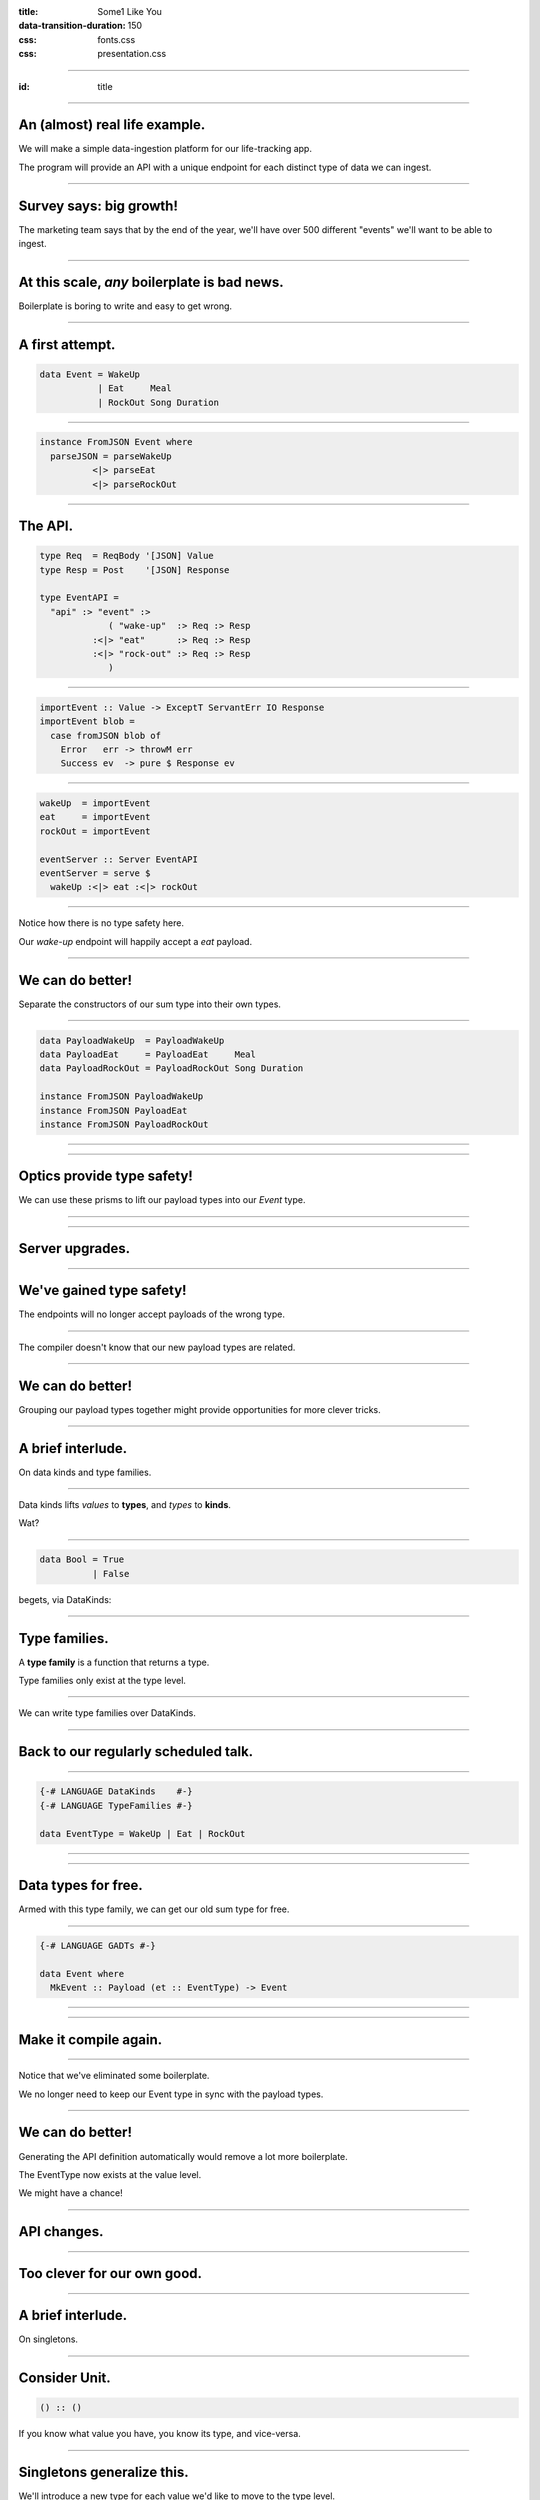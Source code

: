 :title: Some1 Like You
:data-transition-duration: 150

:css: fonts.css
:css: presentation.css



















----

:id: title

.. raw:: html

  <script src='https://cdnjs.cloudflare.com/ajax/libs/mathjax/2.7.0/MathJax.js?config=TeX-MML-AM_CHTML'></script>

  <h1>Some1 Like You</h1>
  <h2>Dependent Pairs in Haskell</h2>
  <h3>A talk by <span>Sandy Maguire</span></h3>
  <h4>reasonablypolymorphic.com</h4>

----

An (almost) real life example.
==============================

We will make a simple data-ingestion platform for our life-tracking app.

The program will provide an API with a unique endpoint for each distinct type of data we can ingest.

----

Survey says: big growth!
========================

The marketing team says that by the end of the year, we'll have over 500 different "events" we'll want to be able to
ingest.

----

At this scale, *any* boilerplate is bad news.
=============================================

Boilerplate is boring to write and easy to get wrong.

----

A first attempt.
================

.. code:: haskell

  data Event = WakeUp
             | Eat     Meal
             | RockOut Song Duration


----

.. code:: haskell

  instance FromJSON Event where
    parseJSON = parseWakeUp
            <|> parseEat
            <|> parseRockOut


----

The API.
========

.. code:: haskell

  type Req  = ReqBody '[JSON] Value
  type Resp = Post    '[JSON] Response

  type EventAPI =
    "api" :> "event" :>
               ( "wake-up"  :> Req :> Resp
            :<|> "eat"      :> Req :> Resp
            :<|> "rock-out" :> Req :> Resp
               )


----

.. code:: haskell

  importEvent :: Value -> ExceptT ServantErr IO Response
  importEvent blob =
    case fromJSON blob of
      Error   err -> throwM err
      Success ev  -> pure $ Response ev


----

.. code:: haskell

  wakeUp  = importEvent
  eat     = importEvent
  rockOut = importEvent

  eventServer :: Server EventAPI
  eventServer = serve $
    wakeUp :<|> eat :<|> rockOut


----

Notice how there is no type safety here.

Our *wake-up* endpoint will happily accept a *eat* payload.

----

We can do better!
=================

Separate the constructors of our sum type into their own types.

----

.. code:: haskell

  data PayloadWakeUp  = PayloadWakeUp
  data PayloadEat     = PayloadEat     Meal
  data PayloadRockOut = PayloadRockOut Song Duration

  instance FromJSON PayloadWakeUp
  instance FromJSON PayloadEat
  instance FromJSON PayloadRockOut


----

.. raw:: html

  <pre>
  {-# LANGUAGE TemplateHaskell #-}

  data Event = EventWakeUp  <span class="new">PayloadWakeUp</span>
             | EventEat     <span class="new">PayloadEat</span>
             | EventRockOut <span class="new">PayloadRockOut</span>

  <span class="new">makePrisms ''Event</span>

  </pre>


----

Optics provide type safety!
===========================

We can use these prisms to lift our payload types into our `Event` type.

----

.. raw:: html

  <pre>
  {-# LANGUAGE RankNTypes #-}

  importEvent :: <span class="new">FromJSON e</span>
              <span class="new">=> Prism' Event e</span>
              -> Value
              -> ExceptT ServantErr IO Response
  importEvent <span class="new">prism</span> blob =
    case fromJSON blob of
      Error   err -> throwM err
      Success e   -> pure . Response $ <span class="new">review prism</span> e

  </pre>


----

Server upgrades.
================

.. raw:: html

  <pre>
  wakeUp  = importEvent <span class="new">_PayloadWakeUp</span>
  eat     = importEvent <span class="new">_PayloadEat</span>
  rockOut = importEvent <span class="new">_PayloadRockOut</span>

  eventServer :: Server EventAPI
  eventServer = serve $
    wakeUp :<|> eat :<|> rockOut

  </pre>


----

We've gained type safety!
=========================

The endpoints will no longer accept payloads of the wrong type.

----

The compiler doesn't know that our new payload types are related.

----

We can do better!
=================

Grouping our payload types together might provide opportunities for more clever tricks.

----

A brief interlude.
==================

On data kinds and type families.

----

Data kinds lifts *values* to **types**, and *types* to **kinds**.

Wat?

----

.. code:: haskell

  data Bool = True
            | False


.. raw:: html

  <pre>

  </pre>



begets, via DataKinds:

.. raw:: html

  <pre class="highlight code haskell">

  <span class="kc">kind</span> <span class="kind">Bool</span> where
    <span class="kc">type</span> '<span class="type">True</span>
    <span class="kc">type</span> '<span class="type">False</span>

  </pre>


----

Type families.
==============

A **type family** is a function that returns a type.

Type families only exist at the type level.

----

We can write type families over DataKinds.

----

Back to our regularly scheduled talk.
=====================================

----

.. code:: haskell

  {-# LANGUAGE DataKinds    #-}
  {-# LANGUAGE TypeFamilies #-}

  data EventType = WakeUp | Eat | RockOut


.. raw:: html

  <pre class="highlight code haskell">
  <span class="kc">data family</span> <span class="kt">Payload</span> (<span class="type">e</span> :: <span class="kind">EventType</span>)

  </pre>


----

.. raw:: html

  <pre>
  data <span class="new">instance Payload '<span class="type">WakeUp</span></span>  = WakeUp
  data <span class="new">instance Payload '<span class="type">Eat</span></span>     = Eat Meal
  data <span class="new">instance Payload '<span class="type">RockOut</span></span> = RockOut Song Duration

  instance FromJSON (Payload 'WakeUp)
  instance FromJSON (Payload 'Eat)
  instance FromJSON (Payload 'RockOut)

  </pre>


----

Data types for free.
====================

Armed with this type family, we can get our old sum type for free.

----

.. code:: haskell

  {-# LANGUAGE GADTs #-}

  data Event where
    MkEvent :: Payload (et :: EventType) -> Event


----

.. raw:: html

  <pre>
  <span class="new">{-# LANGUAGE AllowAmbiguousTypes #-}</span>
  <span class="new">{-# LANGUAGE KindSignatures      #-}</span>
  <span class="new">{-# LANGUAGE ScopedTypeVariables #-}</span>

  importEvent :: <span class="new">forall (<span class="type">et</span> :: <span class="kind">EventType</span>)</span>
               . FromJSON (Payload <span class="type">et</span>)
              -> Value
              -> ExceptT ServantErr IO Response

  importEvent blob =
    case fromJSON blob of
      Error err ->
        throwM err

      Success (e <span class="new">:: Payload <span class="type">et</span></span>) ->
        pure . Response $ <span class="new">MkEvent</span> e

  </pre>


----

Make it compile again.
======================

.. raw:: html

  <pre>
  <span class="new">{-# LANGUAGE TypeApplications #-}</span>

  wakeUp  = importEvent <span class="new">@'<span class="type">WakeUp</span></span>
  eat     = importEvent <span class="new">@'<span class="type">Eat</span></span>
  rockOut = importEvent <span class="new">@'<span class="type">RockOut</span></span>

  eventServer :: Server EventAPI
  eventServer = serve $
    wakeUp :<|> eat :<|> rockOut

  </pre>


----

Notice that we've eliminated some boilerplate.

We no longer need to keep our Event type in sync with the payload types.

----

We can do better!
=================

Generating the API definition automatically would remove a lot more boilerplate.

The EventType now exists at the value level.

We might have a chance!

----

API changes.
============

.. raw:: html

  <pre>
  type Req  = ReqBody '[JSON] Value
  type Resp = Post    '[JSON] Response

  type EventAPI =
    "api" :>
      "event" :>
        <span class="new">Capture "event-type" EventType</span> :> Req :> Resp

  </pre>


----

Too clever for our own good.
============================

.. raw:: html

  <pre>
  importEvent :: <span class="new">EventType</span>
              -> Value
              -> ExceptT ServantErr IO Response

  importEvent <span class="new">et</span> blob =
    case fromJSON blob of
      Error err ->
        throwM err

      Success (e :: Payload <span class="type">et</span>) ->
        pure . Response $ MkEvent e

  </pre>


----

A brief interlude.
==================

On singletons.

----

Consider Unit.
==============

.. code:: haskell

  () :: ()


If you know what value you have, you know its type, and vice-versa.

----

Singletons generalize this.
===========================

We'll introduce a new type for each value we'd like to move to the type level.

Unfortunately, not the same types as provided by DataKinds.

----

.. raw:: html

  <pre class="highlight code haskell">
  {-# LANGUAGE PolyKinds  #-}
  {-# LANGUAGE TypeInType #-}

  <span class="kr">data family</span> <span class="kt">Sing</span> (<span class="type">a</span> :: <span class="kind">k</span>)

  <span class="kr">class</span> <span class="kt">SingKind</span> <span class="kind">k</span> where
    toSing   :: k -> <span class="kt">SomeSing</span> <span class="kind">k</span>
    fromSing :: <span class="kt">Sing</span> (<span class="type">a</span> :: <span class="kind">k</span>) -> k

  </pre>


----

.. raw:: html

  <pre class="highlight code haskell">
  <span class="kr">data instance</span> (<span class="kt">Sing</span> '<span class="type">True</span>)  = <span class="kt">STrue</span>
  <span class="kr">data instance</span> (<span class="kt">Sing</span> '<span class="type">False</span>) = <span class="kt">SFalse</span>


  <span class="kr">instance</span> <span class="kt">SingKind</span> <span class="kind">Bool</span> where
    toSing b = <span class="kr">case</span> b <span class="kr">of</span>
      <span class="kt">True</span>  -> <span class="kt">SomeSing STrue</span>
      <span class="kt">False</span> -> <span class="kt">SomeSing SFalse</span>

    fromSing s = <span class="kr">case</span> s <span class="kr">of</span>
      <span class="kt">STrue</span> -> <span class="kt">True</span>
      <span class="kt">False</span> -> <span class="kt">False</span>

  </pre>


----

It doesn't have to be so bad!
=============================

.. code:: haskell

  singletons [d|
    data Bool = True
              | False
    |]


----





Lots to keep in mind.
=====================

.. raw:: html

  <table>
  <thead><tr><td>Value</td><td>Type</td><td>Singleton</td><td>Singleton Type</td><td>Existential Type</td></tr></thead>
  <tr><td><pre class="highlight haskell code"><span class="kt">True</span></pre></td><td><pre class="highlight haskell code"><span class="kt">Bool</span></pre></td><td><pre class="highlight haskell code"><span class="kt">STrue</span></pre></td><td><pre class="highlight haskell code">Sing '<span class="type">True</span></pre></td><td><pre class="highlight haskell code">SomeSing <span class="kind">Bool</span></pre></td></tr>
  <tr><td><pre class="highlight haskell code"><span class="kt">False</span></pre></td><td><pre class="highlight haskell code"><span class="kt">Bool</span></pre></td><td><pre class="highlight haskell code"><span class="kt">SFalse</span></pre></td><td><pre class="highlight haskell code">Sing '<span class="type">False</span></pre></td><td><pre class="highlight haskell code">SomeSing <span class="kind">Bool</span></pre></td></tr>

  </table>


----

Not just for Bools!
===================

.. code:: haskell

  singletons [d|
    data EventType = WakeUp
                   | Eat
                   | RockOut
    |]


----

.. raw:: html

  <table>
  <thead><tr><td>Value</td><td>Type</td><td>Singleton</td><td>Singleton Type</td><td>Existential Type</td></tr></thead>
  <tr><td><pre class="highlight haskell code"><span class="kt">WakeUp</span></pre></td><td><pre class="highlight haskell code"><span class="kt">EventType</span></pre></td><td><pre class="highlight haskell code"><span class="kt">SWakeUp</span></pre></td><td><pre class="highlight haskell code">Sing '<span class="type">WakeUp</span></pre></td><td><pre class="highlight haskell code">SomeSing <span class="kind">EventType</span></pre></td></tr>
  <tr><td><pre class="highlight haskell code"><span class="kt">Eat</span></pre></td><td><pre class="highlight haskell code"><span class="kt">EventType</span></pre></td><td><pre class="highlight haskell code"><span class="kt">SEat</span></pre></td><td><pre class="highlight haskell code">Sing '<span class="type">Eat</span></pre></td><td><pre class="highlight haskell code">SomeSing <span class="kind">EventType</span></pre></td></tr>
  <tr><td><pre class="highlight haskell code"><span class="kt">RockOut</span></pre></td><td><pre class="highlight haskell code"><span class="kt">EventType</span></pre></td><td><pre class="highlight haskell code"><span class="kt">SRockOut</span></pre></td><td><pre class="highlight haskell code">Sing '<span class="type">RockOut</span></pre></td><td><pre class="highlight haskell code">SomeSing <span class="kind">EventType</span></pre></td></tr>

  </table>


----

A helper function.
==================

.. raw:: html

  <pre class="highlight code haskell">
  withSomeSing :: <span class="kt">SingKind</span> <span class="kind">k</span>
               => k
               -> (<span class="kc">forall</span> (<span class="type">a</span> :: <span class="kind">k</span>). <span class="kt">Sing</span> <span class="type">a</span> -> r)
               -> r

  </pre>


----

Back to our regularly scheduled talk.
=====================================

Armed with this knowledge, we can lift our EventType value into the type system!

----

.. raw:: html

  <pre>
  importEvent :: EventType
              -> Value
              -> ExceptT ServantErr IO Response

  importEvent etype blob =
    <span class="new">withSomeSing etype $ \ (_ :: Sing <span class="type">et</span>) -></span>
      case fromJSON blob of
        Error err ->
          throwM err

        Success (e :: Payload et) ->
          pure . Response $ MkEvent e

  </pre>


----

It doesn't work.
================

.. raw:: html

  <pre class="error">
  No instance for (FromJSON (Payload <span class="type">et</span>))
    arising from a use of `fromJSON'
    </pre>


----

Stupid compiler.
================

*We* know that `FromJSON` is total over `Payload`.

But how can we prove it?

----

If it's too hard, prove it at the term level.
=============================================

.. raw:: html

  <pre class="highlight code haskell">
  dictFromJSON :: ( <span class="kt">FromJSON</span> (<span class="kt">Payload</span> '<span class="type">WakeUp</span>)
                  , <span class="kt">FromJSON</span> (<span class="kt">Payload</span> '<span class="type">Eat</span>)
                  , <span class="kt">FromJSON</span> (<span class="kt">Payload</span> '<span class="type">RockOut</span>)
                  )
               => <span class="kt">Sing</span> (<span class="type">a</span> :: <span class="kind">EventType</span>)
               -> <span class="kt">Dict</span> (<span class="kt">FromJSON</span> (<span class="kt">Payload</span> <span class="type">a</span>))

  </pre>


A `Dict c` is a proof that we have the constraint `c`.

----

.. raw:: html

  <pre class="highlight code haskell">
  dictFromJSON :: ( <span class="kt">FromJSON</span> (<span class="kt">Payload</span> '<span class="type">WakeUp</span>)
                  , <span class="kt">FromJSON</span> (<span class="kt">Payload</span> '<span class="type">Eat</span>)
                  , <span class="kt">FromJSON</span> (<span class="kt">Payload</span> '<span class="type">RockOut</span>)
                  )
               => <span class="kt">Sing</span> (<span class="type">a</span> :: <span class="kind">EventType</span>)
               -> <span class="kt">Dict</span> (<span class="kt">FromJSON</span> (<span class="kt">Payload</span> <span class="type">a</span>))
  dictFromJSON s = <span class="kc">case</span> s <span class="kc">of</span>
    <span class="kt">SWakeUp</span>  -> <span class="kt">Dict</span>
    <span class="kt">SEat</span>     -> <span class="kt">Dict</span>
    <span class="kt">SRockOut</span> -> <span class="kt">Dict</span>

  </pre>


----

.. raw:: html

  <pre>
  importEvent :: EventType
              -> Value
              -> ExceptT ServantErr IO Response

  importEvent etype blob =
    withSomeSing etype $ \ (<span class="new">setype</span> :: Sing <span class="type">et</span>) ->
      <span class="new">case dictFromJSON setype of</span>
        <span class="new">Dict -></span>
          case fromJSON blob of
            Error err ->
              throwM err

            Success (e :: Payload <span class="type">et</span>) ->
              pure . Response $ MkEvent e

  </pre>


----

So groovy.
==========

.. raw:: html

  <pre>
  eventServer :: Server EventAPI
  eventServer = serve <span class="new">importEvent</span>

  </pre>


----

Compiler driven coding.
=======================

It is now impossible to incorrectly hook up a new EventType:

* Exhaustiveness checking of dictFromJSON ensures we made a new payload type and gave it a ToJSON instance.

* The API definitions and server handlers write themselves.

----

The other half of the problem.
==============================

We also want to serialize these new events into a single pipe for downstream consumption.

For simplicitly we'll also use JSON going downstream.

----

We know the drill.
==================

.. raw:: html

  <pre class="highlight code haskell">
  dictToJSON :: ( <span class="kt">ToJSON</span> (<span class="kt">Payload</span> '<span class="type">WakeUp</span>)
                , <span class="kt">ToJSON</span> (<span class="kt">Payload</span> '<span class="type">Eat</span>)
                , <span class="kt">ToJSON</span> (<span class="kt">Payload</span> '<span class="type">RockOut</span>)
                )
             => <span class="kt">Sing</span> (<span class="type">a</span> :: <span class="kind">EventType</span>)
             -> <span class="kt">Dict</span> (<span class="kt">ToJSON</span> (<span class="kt">Payload</span> <span class="type">a</span>))
  dictToJSON s = <span class="kc">case</span> s <span class="kc">of</span>
    <span class="kt">SWakeUp</span>  -> <span class="kt">Dict</span>
    <span class="kt">SEat</span>     -> <span class="kt">Dict</span>
    <span class="kt">SRockOut</span> -> <span class="kt">Dict</span>

  </pre>


----

We can do better!
=================

Besides the constraints under consideration, `dictToJSON` is identical to `dictFromJSON`.

----

.. raw:: html

  <pre>
  <span class="new">{-# LANGUAGE ConstraintKinds #-}</span>

  dictPayload :: ( <span class="new">c</span> (Payload '<span class="type">WakeUp</span>)
                 , <span class="new">c</span> (Payload '<span class="type">Eat</span>)
                 , <span class="new">c</span> (Payload '<span class="type">RockOut</span>)
                 )
              => Sing (<span class="type">a</span> :: <span class="kind">EventType</span>)
              -> Dict (<span class="new">c</span> (Payload <span class="type">a</span>))
  dictPayload s = case s of
    SWakeUp  -> Dict
    SEat     -> Dict
    SRockOut -> Dict

  </pre>


We can now lift *any* constraint that is total over `Payload`.

----

Let's use it to implement ToJSON over Events.

----

.. code:: haskell

  instance ToJSON Event where
    toJSON (MkEvent payload) = toJSON payload


----

It doesn't work.
================

.. raw:: html

  <pre class="error">
  No instance for (ToJSON (Payload <span class="type">et</span>))
    arising from a use of `toJSON'
    </pre>


Oh yeah. It doesn't lift automatically.

----

We need a singleton to get the Dict.
====================================

But we don't have one.

But we used to!

----

Save that singleton.
====================

.. raw:: html

  <pre>
  data Event where
    MkEvent :: <span class="new">Sing (<span class="type">et</span> :: <span class="kind">EventType</span>)</span>
            -> Payload <span class="type">et</span>
            -> Event

  </pre>


----

.. code:: haskell

  instance ToJSON Event where
    toJSON (MkEvent setype payload) =
      case dictPayload @ToJSON setype of
        Dict ->
          object [ "type"    .= fromSing setype
                 , "payload" .= payload
                 ]


We can write a similar `FromJSON` instance.

----

We're done!
===========

But what can we take away?

----

We didn't invent the Event type.
================================

In the literature, the combination of a value and a type that *depends* on that type is known as a **dependent pair**.

We can write the type of a dependent pair like this:



$$\\sum_\\text{a :: EventType} \\text{Payload}(a)$$

----

Highschool algebra.
===================

$$\\sum_\\text{a :: EventType} \\text{Payload}(a) = \\text{Payload}(a_1) + \\text{Payload}(a_2) + \\cdots + \\text{Payload}(a_n)$$

----

Look familiar?
==============

.. code:: haskell

  data Event = EventWakeUp  (Payload WakeUp)
             | EventEat     (Payload Eat)
             | EventRockOut (Payload RockOut)


This type is perfectly captured by the dependent pair.

----

More generally.
===============

$$(a, b) :: \\sum_\\text{a :: A} \\text{F}(a)$$



We can encode this directly in Haskell.

----

Namesake of the talk.
=====================

.. raw:: html

  <pre class="highlight code haskell">
  <span class="kc">data</span> <span class="kt">Some1</span> (f :: <span class="kind">k</span> -> <span class="kind">Type</span>) <span class="kc">where</span>
    <span class="kt">Some1</span> :: <span class="kt">Sing</span> (<span class="type">a</span> :: <span class="kind">k</span>) -> f <span class="type">a</span> -> <span class="kt">Some1</span> f

  </pre>


----

Specializing.
=============

.. raw:: html

  <pre>
  type Event = <span class="new">Some1 Payload</span>

  </pre>


----

But that's not all.
===================

We can generalize our `dictPayload` function as well:

.. raw:: html

  <pre class="highlight code haskell">
  <span class="kc">class</span> <span class="kt">Dict1</span> (c :: <span class="kind">output</span> -> <span class="kind">Constraint</span>)
              (f :: <span class="kind">input</span>  -> <span class="kind">output</span>) <span class="kc">where</span>
    dict1 :: <span class="kt">Sing</span> (<span class="type">a</span> :: <span class="kind">input</span>) -> <span class="kt">Dict</span> (c (f a))

  </pre>


----

It comes pre-assembled.
=======================

All of this machinery has already been built for you!

https://hackage.haskell.org/package/exinst

It also provides instances lifting Dict1 over Some1, as well as tons of other goodies.

----

Thanks for listening!
=====================

Questions?
==========

